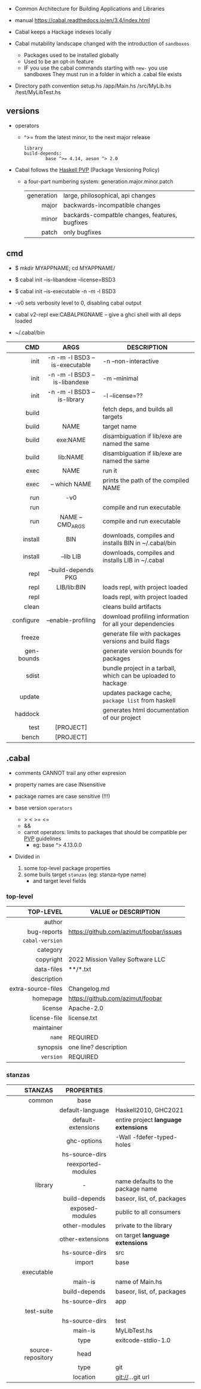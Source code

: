 - Common Architecture for Building Applications and Libraries
- manual https://cabal.readthedocs.io/en/3.4/index.html

- Cabal keeps a Hackage indexes locally
- Cabal mutability landscape changed with the introduction of =sandboxes=
  - Packages used to be installed globally
  - Used to be an opt-in feature
  - IF you use the cabal commands starting with ~new-~ you use sandboxes
    They must run in a folder in which a .cabal file exists

- Directory path convention
  setup.hs
  /app/Main.hs
  /src/MyLib.hs
  /test/MyLibTest.hs

** versions

- operators
  - ^>= from the latest minor, to the next major release
    #+begin_src haskell-cabal
      library
      build-depends:
              base ^>= 4.14, aeson ^> 2.0
    #+end_src

- Cabal follows the [[https://pvp.haskell.org/][Haskell PVP]] (Package Versioning Policy)
  - a four-part numbering system: generation.major.minor.patch
    |------------+------------------------------------------------|
    |        <r> |                                                |
    | generation | large, philosophical, api changes              |
    |      major | backwards-incompatible changes                 |
    |      minor | backards-compatble changes, features, bugfixes |
    |      patch | only bugfixes                                  |
    |------------+------------------------------------------------|

** cmd

- $ mkdir MYAPPNAME; cd MYAPPNAME/
- $ cabal init --is-libandexe --license=BSD3
- $ cabal init --is-executable -n -m -l BSD3

- -v0 sets verbosity level to 0, disabling cabal output
- cabal v2-repl exe:CABALPKGNAME -- give a ghci shell with all deps loaded
- ~/.cabal/bin

|------------+-------------------------------+---------------------------------------------------------------|
|        <r> |              <c>              |                                                               |
|        CMD |             ARGS              | DESCRIPTION                                                   |
|------------+-------------------------------+---------------------------------------------------------------|
|       init | -n -m -l BSD3 --is-executable | -n --non-interactive                                          |
|       init | -n -m -l BSD3 --is-libandexe  | -m --minimal                                                  |
|       init |  -n -m -l BSD3 --is-library   | -l --license=??                                               |
|------------+-------------------------------+---------------------------------------------------------------|
|      build |                               | fetch deps, and builds all targets                            |
|      build |             NAME              | target name                                                   |
|      build |           exe:NAME            | disambiguation if lib/exe are named the same                  |
|      build |           lib:NAME            | disambiguation if lib/exe are named the same                  |
|------------+-------------------------------+---------------------------------------------------------------|
|       exec |             NAME              | run it                                                        |
|       exec |         -- which NAME         | prints the path of the compiled NAME                          |
|        run |              -v0              |                                                               |
|        run |                               | compile and run executable                                    |
|        run |       NAME -- CMD_ARGS        | compile and run executable                                    |
|------------+-------------------------------+---------------------------------------------------------------|
|    install |              BIN              | downloads, compiles and installs BIN in ~/.cabal/bin          |
|    install |           --lib LIB           | downloads, compiles and installs LIB in ~/.cabal              |
|------------+-------------------------------+---------------------------------------------------------------|
|       repl |      --build-depends PKG      |                                                               |
|       repl |          LIB/lib:BIN          | loads repl, with project loaded                               |
|       repl |                               | loads repl, with project loaded                               |
|------------+-------------------------------+---------------------------------------------------------------|
|      clean |                               | cleans build artifacts                                        |
|  configure |      --enable-profiling       | download profiling information for all your dependencies      |
|     freeze |                               | generate file with packages versions and build flags          |
| gen-bounds |                               | generate version bounds for packages                          |
|      sdist |                               | bundle project in a tarball, which can be uploaded to hackage |
|     update |                               | updates package cache, ~package list~ from haskell            |
|    haddock |                               | generates html documentation of our project                   |
|       test |           [PROJECT]           |                                                               |
|      bench |           [PROJECT]           |                                                               |
|------------+-------------------------------+---------------------------------------------------------------|

** .cabal

- comments CANNOT trail any other expresion

- property names are case INsensitive
- package names are case sensitive (!!!)

- base version ~operators~
  - > < >= <=
  - &&
  - carrot operators: limits to packages that should be compatible per [[https://pvp.haskell.org/][PVP]] guidelines
    - eg: base ^> 4.13.0.0

- Divided in
  1) some top-level package properties
  2) some buils target ~stanzas~ (eg: stanza-type name)
     - and target level fields

*** top-level
|--------------------+-----------------------------------------|
|                <r> |                                         |
|          TOP-LEVEL | VALUE or DESCRIPTION                    |
|--------------------+-----------------------------------------|
|             author |                                         |
|        bug-reports | https://github.com/azimut/foobar/issues |
|    =cabal-version= |                                         |
|           category |                                         |
|          copyright | 2022 Mission Valley Software LLC        |
|         data-files | **/*.txt                                |
|        description |                                         |
| extra-source-files | Changelog.md                            |
|           homepage | https://github.com/azimut/foobar        |
|            license | Apache-2.0                              |
|       license-file | license.txt                             |
|         maintainer |                                         |
|             =name= | REQUIRED                                |
|           synopsis | one line? description                   |
|          =version= | REQUIRED                                |
|--------------------+-----------------------------------------|
*** stanzas
|-------------------+--------------------+--------------------------------------|
|               <r> |        <c>         |                                      |
|           STANZAS |     PROPERTIES     |                                      |
|-------------------+--------------------+--------------------------------------|
|            common |        base        |                                      |
|                   |  default-language  | Haskell2010, GHC2021                 |
|                   | default-extensions | entire project *language extensions* |
|                   |    ghc-options     | -Wall -fdefer-typed-holes            |
|                   |   hs-source-dirs   |                                      |
|                   | reexported-modules |                                      |
|-------------------+--------------------+--------------------------------------|
|           library |         -          | name defaults to the package name    |
|                   |   build-depends    | baseor, list, of, packages           |
|                   |  exposed-modules   | public to all consumers              |
|                   |   other-modules    | private to the library               |
|                   |  other-extensions  | on target *language extensions*      |
|                   |   hs-source-dirs   | src                                  |
|                   |       import       | base                                 |
|-------------------+--------------------+--------------------------------------|
|        executable |                    |                                      |
|                   |      main-is       | name of Main.hs                      |
|                   |   build-depends    | baseor, list, of, packages           |
|                   |   hs-source-dirs   | app                                  |
|-------------------+--------------------+--------------------------------------|
|        test-suite |                    |                                      |
|                   |   hs-source-dirs   | test                                 |
|                   |      main-is       | MyLibTest.hs                         |
|                   |        type        | exitcode-stdio-1.0                   |
|-------------------+--------------------+--------------------------------------|
| source-repository |        head        |                                      |
|                   |        type        | git                                  |
|                   |      location      | git://...git url                     |
|-------------------+--------------------+--------------------------------------|
